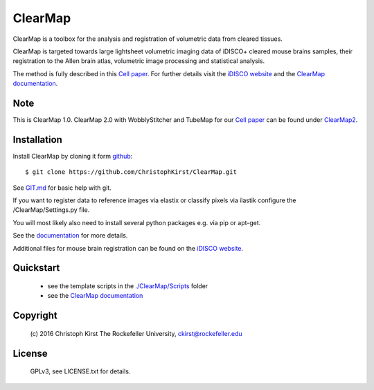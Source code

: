 ClearMap
========

.. image:: https://zenodo.org/badge/59701678.svg
   :target: https://zenodo.org/badge/latestdoi/59701678

ClearMap is a toolbox for the analysis and registration of volumetric data
from cleared tissues.

ClearMap is targeted towards large lightsheet volumetric imaging data
of iDISCO+ cleared mouse brains samples, their registration to the Allen brain atlas,
volumetric image processing and statistical analysis.

The method is fully described in this `Cell paper <http://www.cell.com/cell/abstract/S0092-8674%2816%2930555-4>`_. 
For further details visit the `iDISCO website <https://idisco.info/>`_ and 
the `ClearMap documentation <https://rawgit.com/ChristophKirst/ClearMap/master/docs/_build/html/index.html>`_.

Note
----
This is ClearMap 1.0. ClearMap 2.0 with WobblyStitcher and TubeMap 
for our `Cell paper <https://doi.org/10.1016/j.cell.2020.01.028>`_ can be found under
`ClearMap2 <https://github.com/ChristophKirst/ClearMap2>`_.

Installation
------------

Install ClearMap by cloning it form `github <http://www.github.com/>`_::

    $ git clone https://github.com/ChristophKirst/ClearMap.git

See `GIT.md <https://github.com/ChristophKirst/ClearMap/blob/master/GIT.md>`_ for basic help with git.

If you want to register data to reference images via elastix or
classify pixels via ilastik configure the /ClearMap/Settings.py file.

You will most likely also need to install several python packages e.g. via 
pip or apt-get.

See the `documentation <https://rawgit.com/ChristophKirst/ClearMap/master/docs/_build/html/index.html>`_ for more details.

Additional files for mouse brain registration can be found on the `iDISCO website <https://idisco.info/>`_.


Quickstart
----------

   * see the template scripts in the `./ClearMap/Scripts <https://github.com/ChristophKirst/ClearMap/tree/master/ClearMap/Scripts>`_ folder 
   * see the `ClearMap documentation <https://rawgit.com/ChristophKirst/ClearMap/master/docs/_build/html/index.html>`_ 


Copyright
---------
    (c) 2016 Christoph Kirst
    The Rockefeller University, 
    ckirst@rockefeller.edu

License
-------
    GPLv3, see LICENSE.txt for details.



